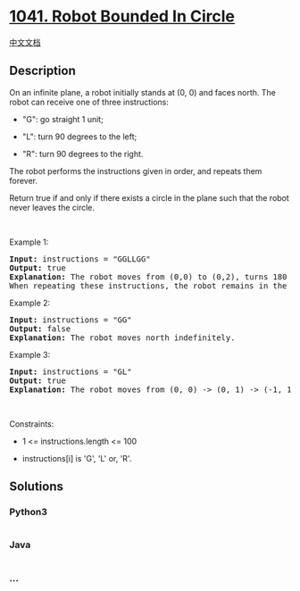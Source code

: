 * [[https://leetcode.com/problems/robot-bounded-in-circle][1041. Robot
Bounded In Circle]]
  :PROPERTIES:
  :CUSTOM_ID: robot-bounded-in-circle
  :END:
[[./solution/1000-1099/1041.Robot Bounded In Circle/README.org][中文文档]]

** Description
   :PROPERTIES:
   :CUSTOM_ID: description
   :END:

#+begin_html
  <p>
#+end_html

On an infinite plane, a robot initially stands at (0, 0) and faces
north. The robot can receive one of three instructions:

#+begin_html
  </p>
#+end_html

#+begin_html
  <ul>
#+end_html

#+begin_html
  <li>
#+end_html

"G": go straight 1 unit;

#+begin_html
  </li>
#+end_html

#+begin_html
  <li>
#+end_html

"L": turn 90 degrees to the left;

#+begin_html
  </li>
#+end_html

#+begin_html
  <li>
#+end_html

"R": turn 90 degrees to the right.

#+begin_html
  </li>
#+end_html

#+begin_html
  </ul>
#+end_html

#+begin_html
  <p>
#+end_html

The robot performs the instructions given in order, and repeats them
forever.

#+begin_html
  </p>
#+end_html

#+begin_html
  <p>
#+end_html

Return true if and only if there exists a circle in the plane such that
the robot never leaves the circle.

#+begin_html
  </p>
#+end_html

#+begin_html
  <p>
#+end_html

 

#+begin_html
  </p>
#+end_html

#+begin_html
  <p>
#+end_html

Example 1:

#+begin_html
  </p>
#+end_html

#+begin_html
  <pre>
  <strong>Input:</strong> instructions = &quot;GGLLGG&quot;
  <strong>Output:</strong> true
  <strong>Explanation:</strong> The robot moves from (0,0) to (0,2), turns 180 degrees, and then returns to (0,0).
  When repeating these instructions, the robot remains in the circle of radius 2 centered at the origin.</pre>
#+end_html

#+begin_html
  <p>
#+end_html

Example 2:

#+begin_html
  </p>
#+end_html

#+begin_html
  <pre>
  <strong>Input:</strong> instructions = &quot;GG&quot;
  <strong>Output:</strong> false
  <strong>Explanation:</strong> The robot moves north indefinitely.</pre>
#+end_html

#+begin_html
  <p>
#+end_html

Example 3:

#+begin_html
  </p>
#+end_html

#+begin_html
  <pre>
  <strong>Input:</strong> instructions = &quot;GL&quot;
  <strong>Output:</strong> true
  <strong>Explanation:</strong> The robot moves from (0, 0) -&gt; (0, 1) -&gt; (-1, 1) -&gt; (-1, 0) -&gt; (0, 0) -&gt; ...</pre>
#+end_html

#+begin_html
  <p>
#+end_html

 

#+begin_html
  </p>
#+end_html

#+begin_html
  <p>
#+end_html

Constraints:

#+begin_html
  </p>
#+end_html

#+begin_html
  <ul>
#+end_html

#+begin_html
  <li>
#+end_html

1 <= instructions.length <= 100

#+begin_html
  </li>
#+end_html

#+begin_html
  <li>
#+end_html

instructions[i] is 'G', 'L' or, 'R'.

#+begin_html
  </li>
#+end_html

#+begin_html
  </ul>
#+end_html

** Solutions
   :PROPERTIES:
   :CUSTOM_ID: solutions
   :END:

#+begin_html
  <!-- tabs:start -->
#+end_html

*** *Python3*
    :PROPERTIES:
    :CUSTOM_ID: python3
    :END:
#+begin_src python
#+end_src

*** *Java*
    :PROPERTIES:
    :CUSTOM_ID: java
    :END:
#+begin_src java
#+end_src

*** *...*
    :PROPERTIES:
    :CUSTOM_ID: section
    :END:
#+begin_example
#+end_example

#+begin_html
  <!-- tabs:end -->
#+end_html
